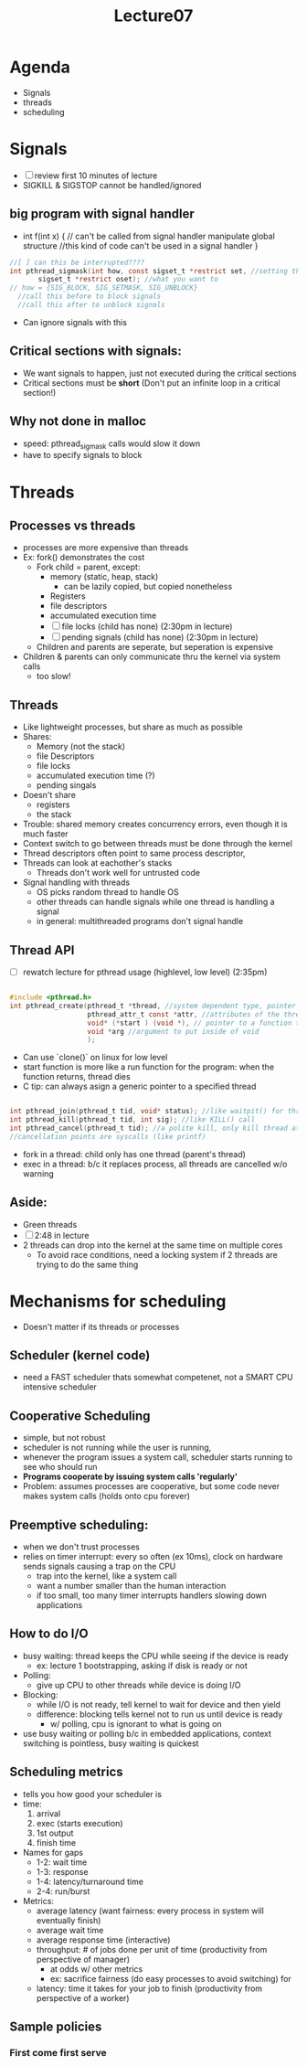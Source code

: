 #+title: Lecture07

* Agenda
- Signals
- threads
- scheduling
* Signals
- [ ] review first 10 minutes of lecture
- SIGKILL & SIGSTOP cannot be handled/ignored
** big program with signal handler
- int f(int x) { // can't be called from signal handler
    manipulate global structure //this kind of code can't be used in a signal handler
  }
#+begin_src c
//[ ] can this be interrupted????
int pthread_sigmask(int how, const sigset_t *restrict set, //setting the signal mask
       sigset_t *restrict oset); //what you want to
// how = {SIG_BLOCK, SIG_SETMASK, SIG_UNBLOCK}
  //call this before to block signals
  //call this after to unblock signals

#+end_src
- Can ignore signals with this
** Critical sections with signals:
- We want signals to happen, just not executed during the critical sections
- Critical sections must be **short** (Don't put an infinite loop in a critical section!)
** Why not done in malloc
- speed: pthread_sigmask calls would slow it down
- have to specify signals to block
* Threads
** Processes vs threads
- processes are more expensive than threads
- Ex: fork() demonstrates the cost
  - Fork child = parent, except:
    - memory (static, heap, stack)
      - can be lazily copied, but copied nonetheless
    - Registers
    - file descriptors
    - accumulated execution time
    - [ ] file locks (child has none) (2:30pm in lecture)
    - [ ] pending signals (child has none) (2:30pm in lecture)
  - Children and parents are seperate, but seperation is expensive
- Children & parents can only communicate thru the kernel via system calls
  - too slow!
** Threads
- Like lightweight processes, but share as much as possible
- Shares:
  - Memory (not the stack)
  - file Descriptors
  - file locks
  - accumulated execution time (?)
  - pending singals
- Doesn't share
  - registers
  - the stack
- Trouble: shared memory creates concurrency errors, even though it is much faster
- Context switch to go between threads must be done through the kernel
- Thread descriptors often point to same process descriptor,
- Threads can look at eachother's stacks
  - Threads don't work well for untrusted code
- Signal handling with threads
  - OS picks random thread to handle OS
  - other threads can handle signals while one thread is handling a signal
  - in general: multithreaded programs don't signal handle
** Thread API
- [ ] rewatch lecture for pthread usage (highlevel, low level) (2:35pm)
#+begin_src c

#include <pthread.h>
int pthread_create(pthread_t *thread, //system dependent type, pointer to where we put pthread ID
                   pthread_attr_t const *attr, //attributes of the thread we create, realtime thread
                   void* (*start ) (void *), // pointer to a function that takes a pointer to a function with a pointer argument
                   void *arg //argument to put inside of void
                   );

#+end_src
- Can use `clone()` on linux for low level
- start function is more like a run function for the program: when the function returns, thread dies
- C tip: can always asign a generic pointer to a specified thread
#+begin_src c

int pthread_join(pthread_t tid, void* status); //like waitpit() for threads. pthread_create returns tid
int pthread_kill(pthread_t tid, int sig); //like KILL() call
int pthread_cancel(pthread_t tid); //a polite kill, only kill thread at a cancellation points
//cancellation points are syscalls (like printf)

#+end_src
- fork in a thread: child only has one thread (parent's thread)
- exec in a thread: b/c it replaces process, all threads are cancelled w/o warning
** Aside:
- Green threads
- [ ] 2:48 in lecture
- 2 threads can drop into the kernel at the same time on multiple cores
  - To avoid race conditions, need a locking system if 2 threads are trying to do the same thing
* Mechanisms for scheduling
- Doesn't matter if its threads or processes
** Scheduler (kernel code)
- need a FAST scheduler thats somewhat competenet, not a SMART CPU intensive scheduler
** Cooperative Scheduling
- simple, but not robust
- scheduler is not running while the user is running,
- whenever the program issues a system call, scheduler starts running to see who should run
- **Programs cooperate by issuing system calls 'regularly'**
- Problem: assumes processes are cooperative, but some code never makes system calls (holds onto cpu forever)
** Preemptive scheduling:
- when we don't trust processes
- relies on timer interrupt: every so often (ex 10ms), clock on hardware sends signals causing a trap on the CPU
  - trap into the kernel, like a system call
  - want a number smaller than the human interaction
  - if too small, too many timer interrupts handlers slowing down applications
** How to do I/O
- busy waiting: thread keeps the CPU while seeing if the device is ready
  - ex: lecture 1 bootstrapping, asking if disk is ready or not
- Polling:
  - give up CPU to other threads while device is doing I/O
- Blocking:
  - while I/O is not ready, tell kernel to wait for device and then yield
  - difference: blocking tells kernel not to run us until device is ready
    - w/ polling, cpu is ignorant to what is going on
- use busy waiting or polling b/c in embedded applications, context switching is pointless, busy waiting is quickest
** Scheduling metrics
- tells you how good your scheduler is
- time:
  1. arrival
  2. exec (starts execution)
  3. 1st output
  4. finish time
- Names for gaps
  - 1-2: wait time
  - 1-3: response
  - 1-4: latency/turnaround time
  - 2-4: run/burst
- Metrics:
  - average latency (want fairness: every process in system will eventually finish)
  - average wait time
  - average response time (interactive)
  - throughput: # of jobs done per unit of time (productivity from perspective of manager)
    - at odds w/ other metrics
    - ex: sacrifice fairness (do easy processes to avoid switching) for
  - latency: time it takes for your job to finish (productivity from perspective of a worker)
** Sample policies
*** First come first serve
